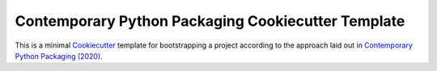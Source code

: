 Contemporary Python Packaging Cookiecutter Template
===================================================

This is a minimal `Cookiecutter`_ template for bootstrapping a project according to
the approach laid out in `Contemporary Python Packaging (2020)`_.

.. _`Cookiecutter`: https://cookiecutter.readthedocs.io/
.. _`Contemporary Python Packaging (2020)`: https://gist.github.com/effigies/9bbb424535d6a1d838d6325191c0a736
